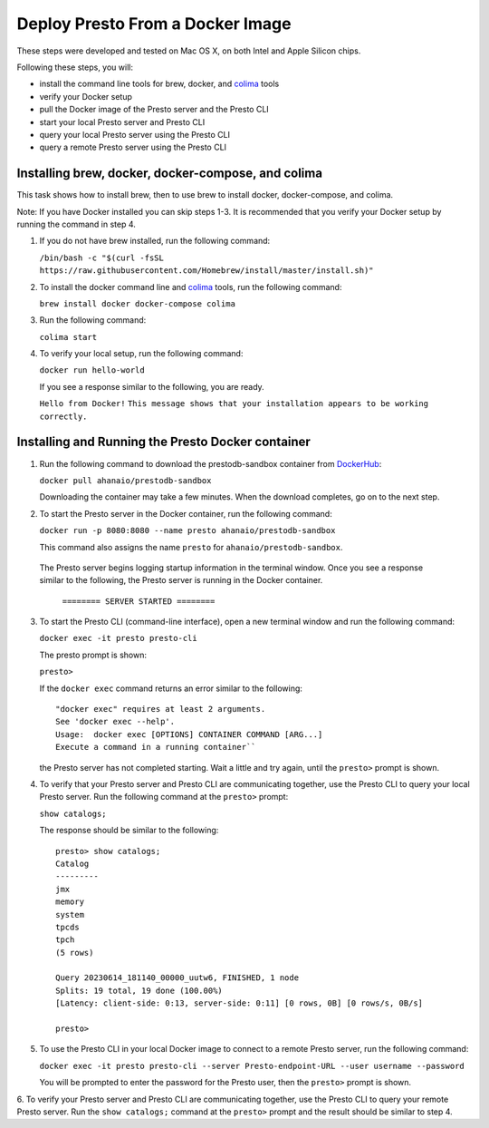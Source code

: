 =================================
Deploy Presto From a Docker Image
=================================

These steps were developed and tested on Mac OS X, on both Intel and Apple Silicon chips. 

Following these steps, you will:

- install the command line tools for brew, docker, and `colima <https://github.com/abiosoft/colima>`_ tools
- verify your Docker setup
- pull the Docker image of the Presto server and the Presto CLI
- start your local Presto server and Presto CLI
- query your local Presto server using the Presto CLI
- query a remote Presto server using the Presto CLI

Installing brew, docker, docker-compose, and colima
===================================================

This task shows how to install brew, then to use brew to install docker, docker-compose, 
and colima. 

Note: If you have Docker installed you can skip steps 1-3. It is recommended that you 
verify your Docker setup by running the command in step 4.

1. If you do not have brew installed, run the following command:

   ``/bin/bash -c "$(curl -fsSL https://raw.githubusercontent.com/Homebrew/install/master/install.sh)"``

2. To install the docker command line and `colima <https://github.com/abiosoft/colima>`_ tools, run the following command:

   ``brew install docker docker-compose colima``

3. Run the following command: 

   ``colima start``

4. To verify your local setup, run the following command:

   ``docker run hello-world``

   If you see a response similar to the following, you are ready.

   ``Hello from Docker!`` 
   ``This message shows that your installation appears to be working correctly.``

Installing and Running the Presto Docker container
==================================================

1. Run the following command to download the prestodb-sandbox container from `DockerHub <https://hub.docker.com/r/ahanaio/prestodb-sandbox>`_: 

   ``docker pull ahanaio/prestodb-sandbox``

   Downloading the container may take a few minutes. When the download completes, go on to the next step.

2. To start the Presto server in the Docker container, run the following command:

   ``docker run -p 8080:8080 --name presto ahanaio/prestodb-sandbox``

   This command also assigns the name ``presto`` for ``ahanaio/prestodb-sandbox``.

  The Presto server begins logging startup information in the terminal window. Once you see a response similar to the following, the Presto server is running in the Docker container.

   ``======== SERVER STARTED ========``

3. To start the Presto CLI (command-line interface), open a new terminal window and run the following command:

   ``docker exec -it presto presto-cli``

   The presto prompt is shown:

   ``presto>``

   If the ``docker exec`` command returns an error similar to the following:
   
   ::
    
    "docker exec" requires at least 2 arguments.
    See 'docker exec --help'.
    Usage:  docker exec [OPTIONS] CONTAINER COMMAND [ARG...]
    Execute a command in a running container``

   the Presto server has not completed starting. Wait a little and try again, until the ``presto>`` prompt is shown.

4. To verify that your Presto server and Presto CLI are communicating together, use the Presto CLI to query your local Presto server. Run the following command at the ``presto>`` prompt:

   ``show catalogs;``

   The response should be similar to the following:

   ::

    presto> show catalogs;
    Catalog
    ---------
    jmx
    memory
    system
    tpcds
    tpch
    (5 rows)
    
    Query 20230614_181140_00000_uutw6, FINISHED, 1 node
    Splits: 19 total, 19 done (100.00%)
    [Latency: client-side: 0:13, server-side: 0:11] [0 rows, 0B] [0 rows/s, 0B/s]
    
    presto>

5. To use the Presto CLI in your local Docker image to connect to a remote Presto server, run the following command: 

   ``docker exec -it presto presto-cli --server Presto-endpoint-URL --user username --password``

   You will be prompted to enter the password for the Presto user, then the ``presto>`` prompt is shown.

6. To verify your Presto server and Presto CLI are communicating together, use the Presto CLI to query your remote Presto server. 
Run the ``show catalogs;`` command at the ``presto>`` prompt and the result should be similar to step 4.

